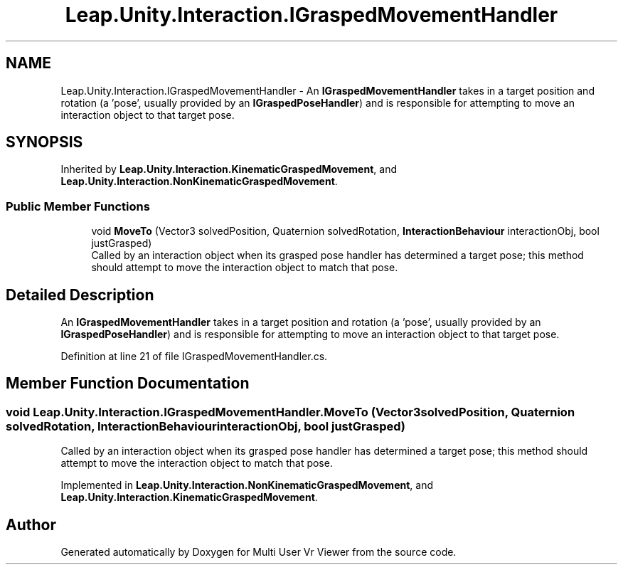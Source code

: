 .TH "Leap.Unity.Interaction.IGraspedMovementHandler" 3 "Sat Jul 20 2019" "Version https://github.com/Saurabhbagh/Multi-User-VR-Viewer--10th-July/" "Multi User Vr Viewer" \" -*- nroff -*-
.ad l
.nh
.SH NAME
Leap.Unity.Interaction.IGraspedMovementHandler \- An \fBIGraspedMovementHandler\fP takes in a target position and rotation (a 'pose', usually provided by an \fBIGraspedPoseHandler\fP) and is responsible for attempting to move an interaction object to that target pose\&.  

.SH SYNOPSIS
.br
.PP
.PP
Inherited by \fBLeap\&.Unity\&.Interaction\&.KinematicGraspedMovement\fP, and \fBLeap\&.Unity\&.Interaction\&.NonKinematicGraspedMovement\fP\&.
.SS "Public Member Functions"

.in +1c
.ti -1c
.RI "void \fBMoveTo\fP (Vector3 solvedPosition, Quaternion solvedRotation, \fBInteractionBehaviour\fP interactionObj, bool justGrasped)"
.br
.RI "Called by an interaction object when its grasped pose handler has determined a target pose; this method should attempt to move the interaction object to match that pose\&. "
.in -1c
.SH "Detailed Description"
.PP 
An \fBIGraspedMovementHandler\fP takes in a target position and rotation (a 'pose', usually provided by an \fBIGraspedPoseHandler\fP) and is responsible for attempting to move an interaction object to that target pose\&. 


.PP
Definition at line 21 of file IGraspedMovementHandler\&.cs\&.
.SH "Member Function Documentation"
.PP 
.SS "void Leap\&.Unity\&.Interaction\&.IGraspedMovementHandler\&.MoveTo (Vector3 solvedPosition, Quaternion solvedRotation, \fBInteractionBehaviour\fP interactionObj, bool justGrasped)"

.PP
Called by an interaction object when its grasped pose handler has determined a target pose; this method should attempt to move the interaction object to match that pose\&. 
.PP
Implemented in \fBLeap\&.Unity\&.Interaction\&.NonKinematicGraspedMovement\fP, and \fBLeap\&.Unity\&.Interaction\&.KinematicGraspedMovement\fP\&.

.SH "Author"
.PP 
Generated automatically by Doxygen for Multi User Vr Viewer from the source code\&.
